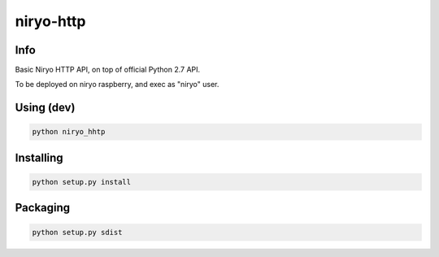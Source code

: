niryo-http
==========


Info
----

Basic Niryo HTTP API, on top of official Python 2.7 API.

To be deployed on niryo raspberry, and exec as "niryo" user.


Using (dev)
-----------

.. code:: shell

 python niryo_hhtp



Installing
----------

.. code:: shell

 python setup.py install



Packaging
---------

.. code:: shell

 python setup.py sdist
